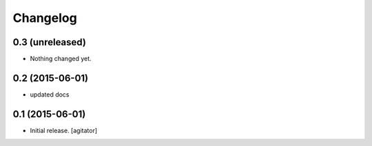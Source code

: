 
Changelog
=========


0.3 (unreleased)
----------------

- Nothing changed yet.


0.2 (2015-06-01)
----------------

- updated docs


0.1 (2015-06-01)
----------------

- Initial release.
  [agitator]
